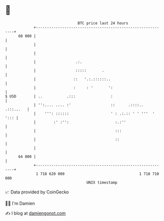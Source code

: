 * 👋

#+begin_example
                                    BTC price last 24 hours                    
                +------------------------------------------------------------+ 
         68 000 |                                                            | 
                |                                                            | 
                |                                                            | 
                |                  .:.                                       | 
                |                  :::::       .                             | 
                |                 ::   '.:.::::::..                          | 
                |                 :     : '       ':                         | 
   $ USD        | ..           .:::                :                         | 
                | '':.... .... :'                  ::      .::::.. .:::...   | 
                |    ''': ::::::                   ' : .:.:: ' ' '''  ' '::: | 
                |        :' :'':                     :.:''                   | 
                |                                    :::                     | 
                |                                    ::                      | 
                |                                                            | 
         64 000 |                                                            | 
                +------------------------------------------------------------+ 
                 1 718 620 000                                  1 718 710 000  
                                        UNIX timestamp                         
#+end_example
📈 Data provided by CoinGecko

🧑‍💻 I'm Damien

✍️ I blog at [[https://www.damiengonot.com][damiengonot.com]]
